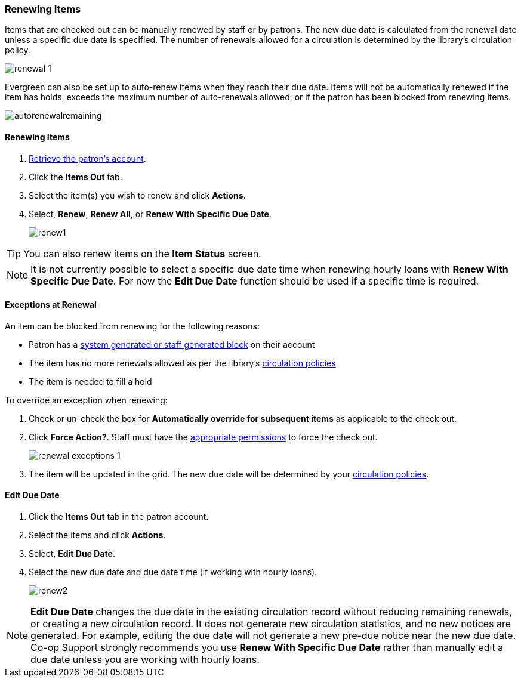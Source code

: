 Renewing Items
~~~~~~~~~~~~~~

(((Renewal)))


Items that are checked out can be manually renewed by staff or by patrons. The new due date is calculated 
from the renewal date unless a specific due date is specified.  The number of renewals allowed for a 
circulation is determined by the library's circulation policy. 

image:images/circ/renewal-1.png[scaledwidth="75%"]

Evergreen can also be set up to auto-renew items when they reach their due date.  Items will not be
automatically renewed if the item has holds, exceeds the maximum number of auto-renewals allowed, 
or if the patron has been blocked from renewing items.

image:images/circ/autorenewalremaining.png[scaledwidth="75%"]

Renewing Items
^^^^^^^^^^^^^^
[[renew-items]]

. xref:_retrieving_patron_accounts[Retrieve the patron's account].
. Click the *Items Out* tab.
. Select the item(s) you wish to renew and click *Actions*.
. Select, *Renew*, *Renew All*, or *Renew With Specific Due Date*.
+
image:images/circ/renew1.png[scaledwidth="75%"]

[TIP]
=====
You can also renew items on the *Item Status* screen.
=====

[NOTE]
======
It is not currently possible to select a specific due date time when renewing hourly loans with 
*Renew With Specific Due Date*.  For now the *Edit Due Date* function should be used if a specific time
is required.
======

Exceptions at Renewal
^^^^^^^^^^^^^^^^^^^^^

An item can be blocked from renewing for the following reasons:

* Patron has a xref:_patron_notes[system generated or staff generated block] on their account
* The item has no more renewals allowed as per the library's xref:_circulation_policies[circulation policies]
* The item is needed to fill a hold

.To override an exception when renewing:
. Check or un-check the box for *Automatically override for subsequent items* as applicable to the check out.
. Click *Force Action?*. Staff must have the xref:_staff_account_permission_groups[appropriate permissions]
 to force the check out.
+
image:images/circ/renewal-exceptions-1.png[scaledwidth="75%"]
+
. The item will be updated in the grid. The new due date will be determined by your 
xref:_circulation_policies[circulation policies].

Edit Due Date
^^^^^^^^^^^^^
(((Due Date, Edit)))


. Click the *Items Out* tab in the patron account.
. Select the items and click *Actions*.
. Select, *Edit Due Date*.
. Select the new due date and due date time (if working with hourly loans).
+
image:images/circ/renew2.png[scaledwidth="75%"]

NOTE: *Edit Due Date* changes the due date in the existing circulation record without reducing 
remaining renewals, or creating a new circulation record. It does not generate new 
circulation statistics, and no new notices are generated. For example, editing the due date 
will not generate a new pre-due notice near the new due date. Co-op Support strongly recommends 
you use *Renew With Specific Due Date* rather than manually edit a due date unless you are working with
hourly loans.

////
Auto Renewals
^^^^^^^^^^^^^

Circulation policies in Evergreen can now be configured to automatically renew items checked out on patron 
accounts. Circulations will be renewed automatically and an xref:_autorenew_notification[email notification]
sent to patrons to inform them of the renewal or if the item could not be renewed.  Patrons will not need 
to log in to their accounts or ask library staff to renew materials.

Autorenewals are set in the *Circulation Duration Rules*, which allows this feature to be applied to selected 
circulation policies. Effectively, this makes autorenewals configurable by patron group, organizational unit 
or library, and circulation modifier.

Configure Autorenewals
^^^^^^^^^^^^^^^^^^^^^^
Autorenewals are configured by Co-op Support. Please contact 
https://bc.libraries.coop/support/[Co-op Support] if you would like to enable Autorenewals.

* max_auto_renewals is the allowed number of automatic renewals.
* max_renewals is the allowed number of manual renewals, whether staff or patron initiated.

The Circulation Duration Rule is then applied to specific circulation policies (Administration → 
Local Administration → Circulation Policies) to implement autorenewals in Evergreen.

[NOTE]
======
Autorenewals will not occur if the item has holds, exceeds the maximum number of autorenewals allowed, 
or if the patron has been blocked from renewing items.
======

Autorenewals in Patron Accounts
^^^^^^^^^^^^^^^^^^^^^^^^^^^^^^^

A new column called AutoRenewalsRemaining indicates how many autorenewals are available for a transaction.

image:images/circ/autorenewalremaining.png[scaledwidth="75%"]



Checked-out items can be renewed if your library's policy allows it. The new due date is calculated from the renewal date. Existing loans can also be extended to a specific date by renewing with a specific due date, or editing the due date.

Renewals
^^^^^^^^
. Click the *Items Out* tab in the patron account.
. Select the items and click *Actions*.
. Select, *Renew*, *Renew All*, or *Renew With Specific Due Date*.
+
image:images/circ/renew1.png[scaledwidth="75%"]

TIP: You can also renew items on the *Item Status* screen.

NOTE: It is not currently possible to select a specific due date time when renewing hourly loans with 
*Renew With Specific Due Date*.  For now the *Edit Due Date* function should be used if a specific time
is required.

Auto Renewals
^^^^^^^^^^^^^

Circulation policies in Evergreen can now be configured to automatically renew items checked out on patron 
accounts. Circulations will be renewed automatically and an xref:_autorenew_notification[email notification]
sent to patrons to inform them of the renewal or if the item could not be renewed.  Patrons will not need 
to log in to their accounts or ask library staff to renew materials.

Autorenewals are set in the *Circulation Duration Rules*, which allows this feature to be applied to selected 
circulation policies. Effectively, this makes autorenewals configurable by patron group, organizational unit 
or library, and circulation modifier.

Configure Autorenewals
^^^^^^^^^^^^^^^^^^^^^^
Autorenewals are configured by Co-op Support. Please contact 
https://bc.libraries.coop/support/[Co-op Support] if you would like to enable Autorenewals.

* max_auto_renewals is the allowed number of automatic renewals.
* max_renewals is the allowed number of manual renewals, whether staff or patron initiated.

The Circulation Duration Rule is then applied to specific circulation policies (Administration → 
Local Administration → Circulation Policies) to implement autorenewals in Evergreen.

[NOTE]
======
Autorenewals will not occur if the item has holds, exceeds the maximum number of autorenewals allowed, 
or if the patron has been blocked from renewing items.
======

Autorenewals in Patron Accounts
^^^^^^^^^^^^^^^^^^^^^^^^^^^^^^^

A new column called AutoRenewalsRemaining indicates how many autorenewals are available for a transaction.

image:images/circ/autorenewalremaining.png[scaledwidth="75%"]



Edit Due Date
^^^^^^^^^^^^^
(((Due Date, Edit)))


. Click the *Items Out* tab in the patron account.
. Select the items and click *Actions*.
. Select, *Edit Due Date*.
. Select the new due date and due date time (if working with hourly loans).
+
image:images/circ/renew2.png[scaledwidth="75%"]

NOTE: *Edit Due Date* changes the due date in the existing circulation record without reducing 
remaining renewals, or creating a new circulation record. It does not generate new 
circulation statistics, and no new notices are generated. For example, editing the due date 
will not generate a new pre-due notice near the new due date. Co-op Support strongly recommends 
you use *Renew With Specific Due Date* rather than manually edit a due date unless you are working with
hourly loans.

////
